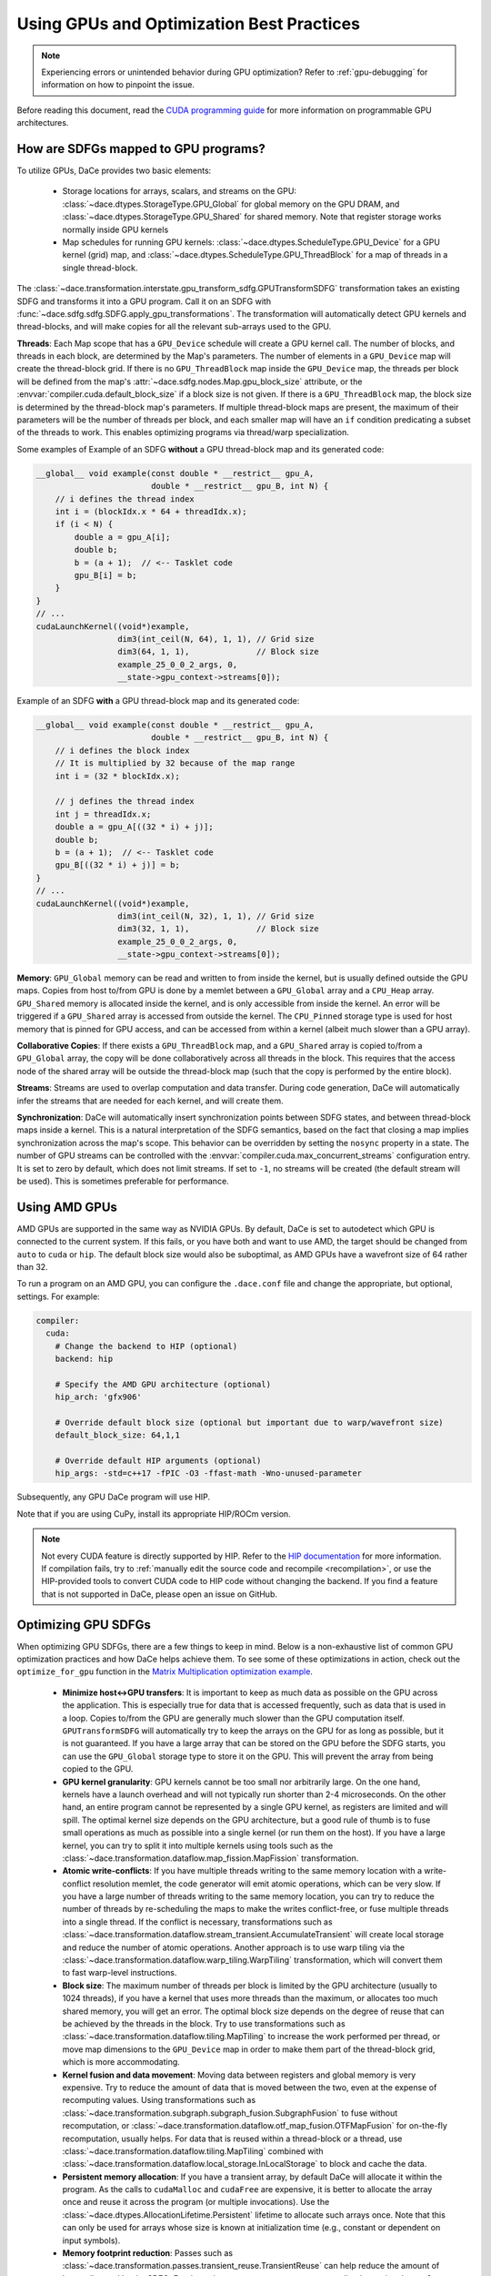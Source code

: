 Using GPUs and Optimization Best Practices
==========================================

.. note::
    Experiencing errors or unintended behavior during GPU optimization? Refer to :ref:`gpu-debugging` for information
    on how to pinpoint the issue.

Before reading this document, read the `CUDA programming guide <https://docs.nvidia.com/cuda/cuda-c-programming-guide/index.html>`_ 
for more information on programmable GPU architectures.

How are SDFGs mapped to GPU programs?
-------------------------------------

To utilize GPUs, DaCe provides two basic elements:

    * Storage locations for arrays, scalars, and streams on the GPU: :class:`~dace.dtypes.StorageType.GPU_Global` for
      global memory on the GPU DRAM, and :class:`~dace.dtypes.StorageType.GPU_Shared` for shared memory. Note that 
      register storage works normally inside GPU kernels
    * Map schedules for running GPU kernels: :class:`~dace.dtypes.ScheduleType.GPU_Device` for a GPU kernel (grid) map,
      and :class:`~dace.dtypes.ScheduleType.GPU_ThreadBlock` for a map of threads in a single thread-block.

The :class:`~dace.transformation.interstate.gpu_transform_sdfg.GPUTransformSDFG` transformation takes an existing SDFG
and transforms it into a GPU program. Call it on an SDFG with :func:`~dace.sdfg.sdfg.SDFG.apply_gpu_transformations`.
The transformation will automatically detect GPU kernels and thread-blocks, and will make copies for all the relevant 
sub-arrays used to the GPU.

**Threads**: Each Map scope that has a ``GPU_Device`` schedule will create a GPU kernel call. The number of blocks, 
and threads in each block, are determined by the Map's parameters. The number of elements in a ``GPU_Device`` map will
create the thread-block grid. If there is no ``GPU_ThreadBlock`` map inside the ``GPU_Device`` map, the threads per block
will be defined from the map's :attr:`~dace.sdfg.nodes.Map.gpu_block_size` attribute, or the :envvar:`compiler.cuda.default_block_size`
if a block size is not given. If there is a ``GPU_ThreadBlock`` map, the block size is determined by the thread-block map's parameters.
If multiple thread-block maps are present, the maximum of their parameters will be the number of threads per block, and each
smaller map will have an ``if`` condition predicating a subset of the threads to work. This enables optimizing programs
via thread/warp specialization.

Some examples of Example of an SDFG **without** a GPU thread-block map and its generated code:

.. raw:: html

  <div class="figure align-right" id="scalarsym" style="width: 30%">
    <iframe width="100%" height="320" frameborder="0" src="../_static/embed.html?url=sdfg/gpu-notb.sdfg"></iframe>
  </div>


.. code-block:: cpp

    __global__ void example(const double * __restrict__ gpu_A, 
                            double * __restrict__ gpu_B, int N) {
        // i defines the thread index
        int i = (blockIdx.x * 64 + threadIdx.x);
        if (i < N) {
            double a = gpu_A[i];
            double b;
            b = (a + 1);  // <-- Tasklet code
            gpu_B[i] = b;
        }
    }
    // ...
    cudaLaunchKernel((void*)example, 
                     dim3(int_ceil(N, 64), 1, 1), // Grid size
                     dim3(64, 1, 1),              // Block size
                     example_25_0_0_2_args, 0,
                     __state->gpu_context->streams[0]);



Example of an SDFG **with** a GPU thread-block map and its generated code:

.. raw:: html

  <div class="figure align-right" id="scalarsym" style="width: 30%">
    <iframe width="100%" height="360" frameborder="0" src="../_static/embed.html?url=sdfg/gpu-tb.sdfg"></iframe>
  </div>


.. code-block:: cpp

    __global__ void example(const double * __restrict__ gpu_A, 
                            double * __restrict__ gpu_B, int N) {
        // i defines the block index 
        // It is multiplied by 32 because of the map range
        int i = (32 * blockIdx.x);

        // j defines the thread index
        int j = threadIdx.x;
        double a = gpu_A[((32 * i) + j)];
        double b;
        b = (a + 1);  // <-- Tasklet code
        gpu_B[((32 * i) + j)] = b;
    }
    // ...
    cudaLaunchKernel((void*)example, 
                     dim3(int_ceil(N, 32), 1, 1), // Grid size
                     dim3(32, 1, 1),              // Block size
                     example_25_0_0_2_args, 0,
                     __state->gpu_context->streams[0]);


**Memory**: ``GPU_Global`` memory can be read and written to from inside the kernel, but is usually defined outside the
GPU maps. Copies from host to/from GPU is done by a memlet between a ``GPU_Global`` array and a ``CPU_Heap`` array. 
``GPU_Shared`` memory is allocated inside the kernel, and is only accessible from inside the kernel. An error will be
triggered if a ``GPU_Shared`` array is accessed from outside the kernel. The ``CPU_Pinned`` storage type is used for
host memory that is pinned for GPU access, and can be accessed from within a kernel (albeit much slower than a GPU array).

**Collaborative Copies**: If there exists a ``GPU_ThreadBlock`` map, and a ``GPU_Shared`` array is copied to/from a 
``GPU_Global`` array, the copy will be done collaboratively across all threads in the block. This requires that the access node
of the shared array will be outside the thread-block map (such that the copy is performed by the entire block).

**Streams**: Streams are used to overlap computation and data transfer. During code generation, DaCe will automatically
infer the streams that are needed for each kernel, and will create them.

**Synchronization**: DaCe will automatically insert synchronization points between SDFG states, and between thread-block
maps inside a kernel. This is a natural interpretation of the SDFG semantics, based on the fact that closing a map implies
synchronization across the map's scope. This behavior can be overridden by setting the ``nosync`` property in a state.
The number of GPU streams can be controlled with the :envvar:`compiler.cuda.max_concurrent_streams` configuration entry.
It is set to zero by default, which does not limit streams. If set to ``-1``, no streams will be created (the default
stream will be used). This is sometimes preferable for performance.

.. _amd:

Using AMD GPUs
--------------

AMD GPUs are supported in the same way as NVIDIA GPUs. By default, DaCe is set to autodetect which GPU is connected to the current system.
If this fails, or you have both and want to use AMD, the target should be changed from ``auto`` to
``cuda`` or ``hip``. The default block size would also be suboptimal, as AMD GPUs have a wavefront size of 64 rather than 32.

To run a program on an AMD GPU, you can configure the ``.dace.conf`` file and change the appropriate, but optional,
settings. For example:

.. code-block:: yaml

    compiler:
      cuda:
        # Change the backend to HIP (optional)
        backend: hip

        # Specify the AMD GPU architecture (optional)
        hip_arch: 'gfx906'

        # Override default block size (optional but important due to warp/wavefront size)
        default_block_size: 64,1,1

        # Override default HIP arguments (optional)
        hip_args: -std=c++17 -fPIC -O3 -ffast-math -Wno-unused-parameter


Subsequently, any GPU DaCe program will use HIP.

Note that if you are using CuPy, install its appropriate HIP/ROCm version.

.. note::
    Not every CUDA feature is directly supported by HIP. 
    Refer to the `HIP documentation <https://rocmdocs.amd.com/en/latest/Programming_Guides/HIP-GUIDE.html>`_ for more information.
    If compilation fails, try to :ref:`manually edit the source code and recompile <recompilation>`,
    or use the HIP-provided tools to convert CUDA code to HIP code without changing the backend.
    If you find a feature that is not supported in DaCe, please open an issue on GitHub.
    

Optimizing GPU SDFGs
--------------------

When optimizing GPU SDFGs, there are a few things to keep in mind. Below is a non-exhaustive list of common GPU optimization
practices and how DaCe helps achieve them. To see some of these optimizations in action, check out the ``optimize_for_gpu``
function in the `Matrix Multiplication optimization example <https://github.com/spcl/dace/blob/master/samples/optimization/matmul.py>`_.

    * **Minimize host<->GPU transfers**: It is important to keep as much data as possible on the GPU across the application.
      This is especially true for data that is accessed frequently, such as data that is used in a loop.
      Copies to/from the GPU are generally much slower than the GPU computation itself.
      ``GPUTransformSDFG`` will automatically try to keep the arrays on the GPU for as long as possible, but it is not
      guaranteed. If you have a large array that can be stored on the GPU before the SDFG starts, you can use the
      ``GPU_Global`` storage type to store it on the GPU. This will prevent the array from being copied to the GPU.

    * **GPU kernel granularity**: GPU kernels cannot be too small nor arbitrarily large. On the one hand, kernels have
      a launch overhead and will not typically run shorter than 2-4 microseconds. On the other hand, an entire program
      cannot be represented by a single GPU kernel, as registers are limited and will spill. The optimal kernel size
      depends on the GPU architecture, but a good rule of thumb is to fuse small operations as much as possible into a
      single kernel (or run them on the host). If you have a large kernel, you can try to split it into multiple kernels
      using tools such as the :class:`~dace.transformation.dataflow.map_fission.MapFission` transformation.

    * **Atomic write-conflicts**: If you have multiple threads writing to the same memory location with a write-conflict
      resolution memlet, the code generator will emit atomic operations, which can be very slow.
      If you have a large number of threads writing to the same memory location, you can try to reduce the number of
      threads by re-scheduling the maps to make the writes conflict-free, or fuse multiple threads into a single thread.
      If the conflict is necessary, transformations such as :class:`~dace.transformation.dataflow.stream_transient.AccumulateTransient`
      will create local storage and reduce the number of atomic operations. Another approach is to use warp tiling via
      the :class:`~dace.transformation.dataflow.warp_tiling.WarpTiling` transformation, which will convert them to fast
      warp-level instructions.

    * **Block size**: The maximum number of threads per block is limited by the GPU architecture (usually to 1024 threads),
      if you have a kernel that uses more threads than the maximum, or allocates too much shared memory, you will get an
      error. The optimal block size depends on the degree of reuse that can be achieved by the threads in the block.
      Try to use transformations such as :class:`~dace.transformation.dataflow.tiling.MapTiling` to increase the
      work performed per thread, or move map dimensions to the ``GPU_Device`` map in order to make them part of the 
      thread-block grid, which is more accommodating.

    * **Kernel fusion and data movement**: Moving data between registers and global memory is very expensive. Try to
      reduce the amount of data that is moved between the two, even at the expense of recomputing values. Using transformations
      such as :class:`~dace.transformation.subgraph.subgraph_fusion.SubgraphFusion` to fuse without recomputation, or
      :class:`~dace.transformation.dataflow.otf_map_fusion.OTFMapFusion` for on-the-fly recomputation, usually helps.
      For data that is reused within a thread-block or a thread, use :class:`~dace.transformation.dataflow.tiling.MapTiling`
      combined with :class:`~dace.transformation.dataflow.local_storage.InLocalStorage` to block and cache the data.

    * **Persistent memory allocation**: If you have a transient array, by default DaCe will allocate it within the program.
      As the calls to ``cudaMalloc`` and ``cudaFree`` are expensive, it is better to allocate the array once and reuse it
      across the program (or multiple invocations). Use the :class:`~dace.dtypes.AllocationLifetime.Persistent` lifetime
      to allocate such arrays once. Note that this can only be used for arrays whose size is known at initialization time
      (e.g., constant or dependent on input symbols).

    * **Memory footprint reduction**: Passes such as :class:`~dace.transformation.passes.transient_reuse.TransientReuse`
      can help reduce the amount of bytes allocated by the SDFG. For dynamic memory reuse, use memory pooling by setting
      the ``pool`` attribute of a data descriptor to ``True``.

    * **Stream and synchronization overhead**: For mostly sequential programs, disabling concurrent GPU streams (see above)
      may help performance. The synchronization between states inside GPU kernels and between thread-block maps can similarly
      be disabled (if you know what you are doing) with the ``nosync`` property.

    * **Global memory access**: Try to keep memory accesses structured and coalesced across threads in a warp. It is also
      mostly better (if a thread is working on multiple elements) to use wide loads and stores of 128-bits. You can 
      verify that your loads/stores are structured and wide using the ``cuobjdump`` tool on the compiled SDFG (for example
      ``cuobjdump -sass .dacecache/<sdfg name>/build/lib<sdfg name>.so``). It is also important to keep **local loads/stores**
      (``LDL.*`` and ``STL.*`` instructions) to a minimum, as they are often a sign that registers were spilled onto local
      memory, which is much slower to access. You can ensure wide loads and stores are used with the 
      :class:`~dace.transformation.dataflow.vectorization.Vectorization` transformation, and reschedule the division of
      work to threads to reduce register pressure.

    * **Specialized hardware**: Specialized hardware, such as NVIDIA Tensor Cores or AMD's matrix instructions, can
      significantly improve performance. DaCe will not automatically emit such instructions, but you can use such operations
      in your code. See the `Tensor Core code sample <https://github.com/spcl/dace/blob/master/samples/codegen/tensor_cores.py>`_ 
      to see how to make use of such units.

    * **Advanced GPU Map schedules**: DaCe provides two additional built-in map schedules: :class:`~dace.dtypes.ScheduleType.GPU_ThreadBlock_Dynamic`
      and :class:`~dace.dtypes.ScheduleType.GPU_Persistent`. The former is useful for grids that have a varying number
      of work per thread-block (for example, in graph traversal and sparse computation), as it generates a dynamically 
      load-balanced thread-block schedule. The latter is useful for *persistent kernels*, where the same thread-blocks
      are kept alive and synchronized on the grid level without ending the kernel. You can set those schedules
      on the maps based on the workload characteristics.
